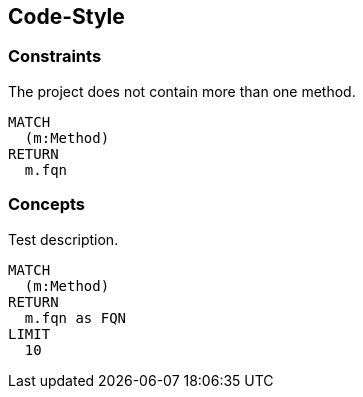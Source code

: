 [[code-style]]
[role=group,includesConstraints="code-style:*",includesConcepts="code-style:*"]

== Code-Style

=== Constraints

[[code-style:MaximumOneMethod]]
.The project does not contain more than one method.
[source,cypher,role=constraint,rowCountMin=1]
----
MATCH
  (m:Method)
RETURN
  m.fqn
----

=== Concepts

[[code-style:Test]]
.Test description.
[source,cypher,role=concept]
----
MATCH
  (m:Method)
RETURN
  m.fqn as FQN
LIMIT
  10
----


// === Concepts

// [[code-style:Methods]]
// .Complex methods.
// [source,cypher,role=concept]
// ----
// MATCH
//   (m:Method)-[i:INVOKES]->()
// RETURN
//   m as Method, i as Invokes
// ----
// ----
// MATCH
//   (method:Method)
// RETURN
//   method.fqn, method.cyclomaticComplexity AS CC, method.effectiveLineCount AS LoC
// ORDER BY
//   LoC DESC, CC DESC
// LIMIT
//   10
// ----
